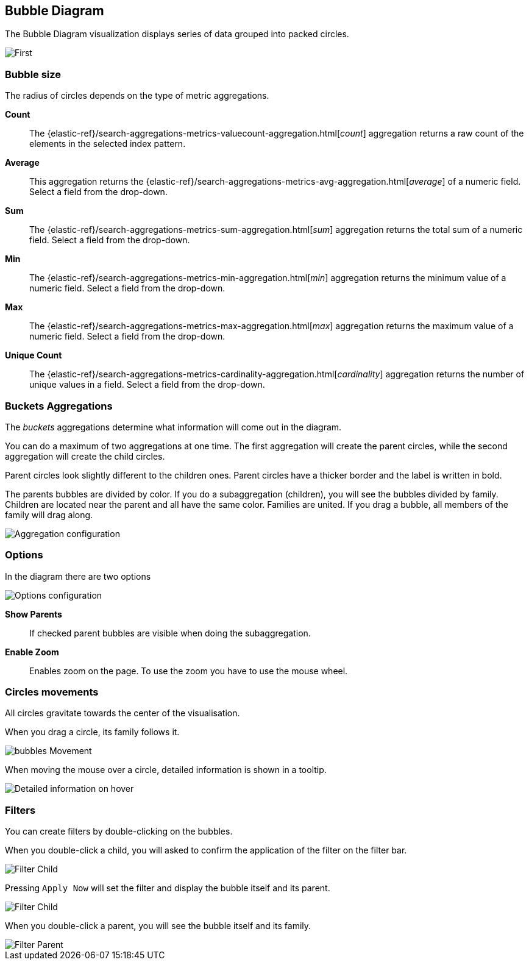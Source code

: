[[bubble_diagram]]
== Bubble Diagram

The Bubble Diagram visualization displays series of data grouped into packed circles.

image::images/bubble_diagram/first_image.png["First",align="center"]

[float]
=== Bubble size

The radius of circles depends on the type of metric aggregations.

*Count*:: The {elastic-ref}/search-aggregations-metrics-valuecount-aggregation.html[_count_] aggregation returns a raw count of
the elements in the selected index pattern.
*Average*:: This aggregation returns the {elastic-ref}/search-aggregations-metrics-avg-aggregation.html[_average_] of a numeric
field. Select a field from the drop-down.
*Sum*:: The {elastic-ref}/search-aggregations-metrics-sum-aggregation.html[_sum_] aggregation returns the total sum of a numeric
field. Select a field from the drop-down.
*Min*:: The {elastic-ref}/search-aggregations-metrics-min-aggregation.html[_min_] aggregation returns the minimum value of a
numeric field. Select a field from the drop-down.
*Max*:: The {elastic-ref}/search-aggregations-metrics-max-aggregation.html[_max_] aggregation returns the maximum value of a
numeric field. Select a field from the drop-down.
*Unique Count*:: The {elastic-ref}/search-aggregations-metrics-cardinality-aggregation.html[_cardinality_] aggregation returns
the number of unique values in a field. Select a field from the drop-down.

[float]
=== Buckets Aggregations

The _buckets_ aggregations determine what information will come out in the diagram.

You can do a maximum of two aggregations at one time.
The first aggregation will create the parent circles, while the second aggregation will create the child circles.

Parent circles look slightly different to the children ones.
Parent circles have a thicker border and the label is written in bold.

The parents bubbles are divided by color.
If you do a subaggregation (children), you will see the bubbles divided by family.
Children are located near the parent and all have the same color.
Families are united. If you drag a bubble, all members of the family will drag along.

image::images/bubble_diagram/aggregations.png["Aggregation configuration",align="center"]

[float]
=== Options

In the diagram there are two options

image::images/bubble_diagram/options.png["Options configuration",align="center",]

*Show Parents*:: If checked parent bubbles are visible when doing the subaggregation.

*Enable Zoom*:: Enables zoom on the page. To use the zoom you have to use the mouse wheel.

[float]
=== Circles movements

All circles gravitate towards the center of the visualisation.

When you drag a circle, its family follows it.

image::images/bubble_diagram/movement.png["bubbles Movement",align="center"]

When moving the mouse over a circle, detailed information is shown in a tooltip.

image::images/bubble_diagram/table.png["Detailed information on hover",align="center"]

[float]
=== Filters

You can create filters by double-clicking on the bubbles.

When you double-click a child, you will asked to confirm the application of the filter on the filter bar.

image::images/bubble_diagram/apply_filter_confirmation.png["Filter Child",align="center"]

Pressing `Apply Now` will set the filter and display the bubble itself and its parent.

image::images/bubble_diagram/filter_child.png["Filter Child",align="center"]

When you double-click a parent, you will see the bubble itself and its family.

image::images/bubble_diagram/filter_parent.png["Filter Parent",align="center"]
